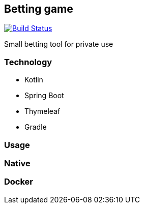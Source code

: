 == Betting game
image:https://travis-ci.com/lcmatrix/betting-game.svg?branch=develop[Build Status, title=Build Status, link=https://travis-ci
.com/lcmatrix/betting-game]

Small betting tool for private use

=== Technology
* Kotlin
* Spring Boot
* Thymeleaf
* Gradle

=== Usage

=== Native

=== Docker